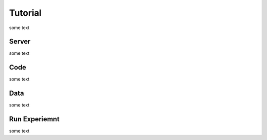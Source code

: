 Tutorial
=====

some text

Server
------------

some text

Code
----------------

some text

Data
----------------

some text

Run Experiemnt
----------------

some text
